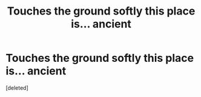#+TITLE: *Touches the ground softly* this place is... ancient

* *Touches the ground softly* this place is... ancient
:PROPERTIES:
:Score: 9
:DateUnix: 1596476448.0
:DateShort: 2020-Aug-03
:FlairText: Misc
:END:
[deleted]

